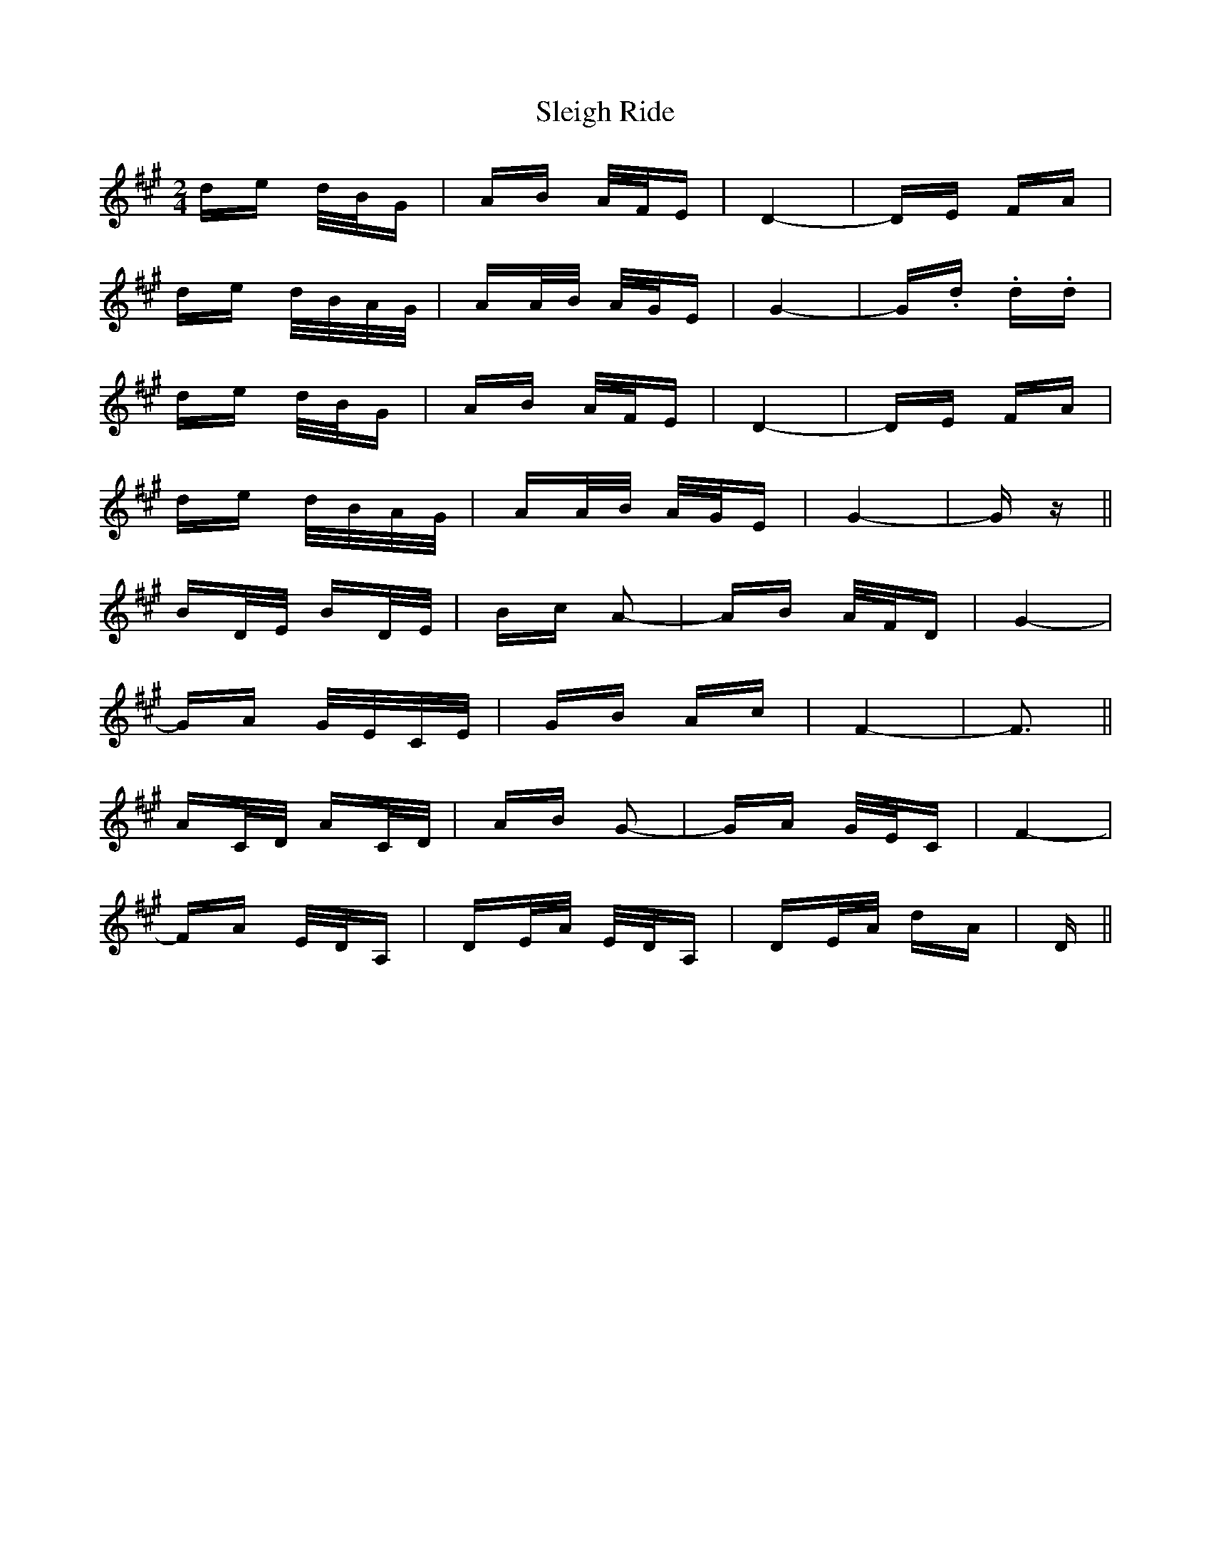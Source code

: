 X: 37412
T: Sleigh Ride
R: polka
M: 2/4
K: Amajor
de d/B/G|AB A/F/E|D4-|DE FA|
de d/B/A/G/|AA/B/ A/G/E|G4-|G.d .d.d|
de d/B/G|AB A/F/E|D4-|DE FA|
de d/B/A/G/|AA/B/ A/G/E|G4-|Gz||
BD/E/ BD/E/|Bc A2-|AB A/F/D|G4-|
GA G/E/C/E/|GB Ac|F4-|F3||
AC/D/ AC/D/|AB G2-|GA G/E/C|F4-|
FA E/D/A,|DE/A/ E/D/A,|DE/A/ dA|D||

